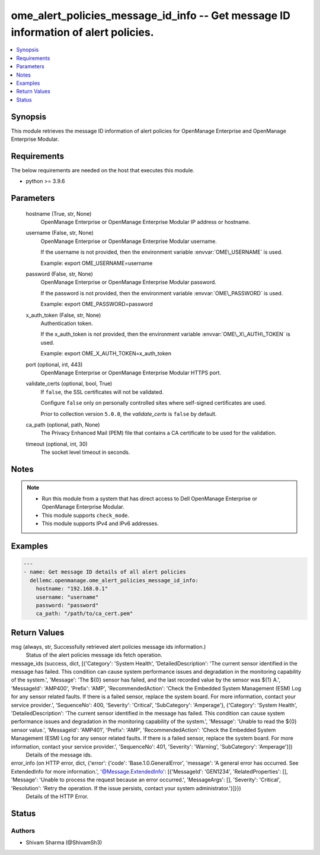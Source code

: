.. _ome_alert_policies_message_id_info_module:


ome_alert_policies_message_id_info -- Get message ID information of alert policies.
===================================================================================

.. contents::
   :local:
   :depth: 1


Synopsis
--------

This module retrieves the message ID information of alert policies for OpenManage Enterprise and OpenManage Enterprise Modular.



Requirements
------------
The below requirements are needed on the host that executes this module.

- python \>= 3.9.6



Parameters
----------

  hostname (True, str, None)
    OpenManage Enterprise or OpenManage Enterprise Modular IP address or hostname.


  username (False, str, None)
    OpenManage Enterprise or OpenManage Enterprise Modular username.

    If the username is not provided, then the environment variable \ :envvar:`OME\_USERNAME`\  is used.

    Example: export OME\_USERNAME=username


  password (False, str, None)
    OpenManage Enterprise or OpenManage Enterprise Modular password.

    If the password is not provided, then the environment variable \ :envvar:`OME\_PASSWORD`\  is used.

    Example: export OME\_PASSWORD=password


  x_auth_token (False, str, None)
    Authentication token.

    If the x\_auth\_token is not provided, then the environment variable \ :envvar:`OME\_X\_AUTH\_TOKEN`\  is used.

    Example: export OME\_X\_AUTH\_TOKEN=x\_auth\_token


  port (optional, int, 443)
    OpenManage Enterprise or OpenManage Enterprise Modular HTTPS port.


  validate_certs (optional, bool, True)
    If \ :literal:`false`\ , the SSL certificates will not be validated.

    Configure \ :literal:`false`\  only on personally controlled sites where self-signed certificates are used.

    Prior to collection version \ :literal:`5.0.0`\ , the \ :emphasis:`validate\_certs`\  is \ :literal:`false`\  by default.


  ca_path (optional, path, None)
    The Privacy Enhanced Mail (PEM) file that contains a CA certificate to be used for the validation.


  timeout (optional, int, 30)
    The socket level timeout in seconds.





Notes
-----

.. note::
   - Run this module from a system that has direct access to Dell OpenManage Enterprise or OpenManage Enterprise Modular.
   - This module supports \ :literal:`check\_mode`\ .
   - This module supports IPv4 and IPv6 addresses.




Examples
--------

.. code-block:: yaml+jinja

    
    ---
    - name: Get message ID details of all alert policies
      dellemc.openmanage.ome_alert_policies_message_id_info:
        hostname: "192.168.0.1"
        username: "username"
        password: "password"
        ca_path: "/path/to/ca_cert.pem"



Return Values
-------------

msg (always, str, Successfully retrieved alert policies message ids information.)
  Status of the alert policies message ids fetch operation.


message_ids (success, dict, [{'Category': 'System Health', 'DetailedDescription': 'The current sensor identified in the message has failed. This condition can cause system performance issues and degradation in the monitoring capability of the system.', 'Message': 'The ${0} sensor has failed, and the last recorded value by the sensor was ${1} A.', 'MessageId': 'AMP400', 'Prefix': 'AMP', 'RecommendedAction': 'Check the Embedded System Management (ESM) Log for any sensor related faults. If there is a failed sensor, replace the system board. For more information, contact your service provider.', 'SequenceNo': 400, 'Severity': 'Critical', 'SubCategory': 'Amperage'}, {'Category': 'System Health', 'DetailedDescription': 'The current sensor identified in the message has failed. This condition can cause system performance issues and degradation in the monitoring capability of the system.', 'Message': 'Unable to read the ${0} sensor value.', 'MessageId': 'AMP401', 'Prefix': 'AMP', 'RecommendedAction': 'Check the Embedded System Management (ESM) Log for any sensor related faults. If there is a failed sensor, replace the system board. For more information, contact your service provider.', 'SequenceNo': 401, 'Severity': 'Warning', 'SubCategory': 'Amperage'}])
  Details of the message ids.


error_info (on HTTP error, dict, {'error': {'code': 'Base.1.0.GeneralError', 'message': 'A general error has occurred. See ExtendedInfo for more information.', '@Message.ExtendedInfo': [{'MessageId': 'GEN1234', 'RelatedProperties': [], 'Message': 'Unable to process the request because an error occurred.', 'MessageArgs': [], 'Severity': 'Critical', 'Resolution': 'Retry the operation. If the issue persists, contact your system administrator.'}]}})
  Details of the HTTP Error.





Status
------





Authors
~~~~~~~

- Shivam Sharma (@ShivamSh3)

